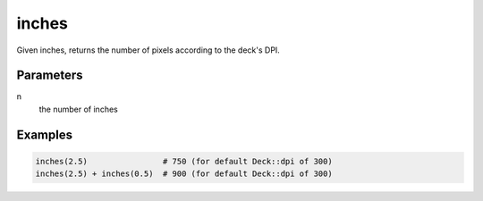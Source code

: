 inches
------

Given inches, returns the number of pixels according to the deck's DPI.

Parameters
^^^^^^^^^^

n
  the number of inches


Examples
^^^^^^^^

.. code-block:: ruby

  inches(2.5)                # 750 (for default Deck::dpi of 300)
  inches(2.5) + inches(0.5)  # 900 (for default Deck::dpi of 300)

